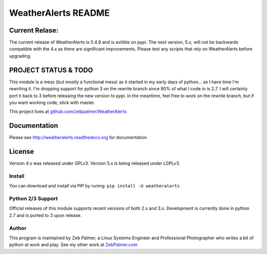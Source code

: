=====================
WeatherAlerts README
=====================


Current Relase:
===================
The current release of WeatherAlerts is 0.4.9 and is avilible on pypi.
The next version, 5.x, will not be backwards compatible with the 4.x
as there are significant improvements. Please test any scripts that rely
on WeatherAlerts before upgrading.


PROJECT STATUS & TODO
===================
This module is a mess (but mostly a functional mess) as
it started in my early days of python... as I have time I'm rewriting it. I'm
dropping support for python 3 on the rewrite branch since 90% of what I code
in is 2.7. I will certainly port it back to 3 before releasing the new
version to pypi. In the meantime, feel free to work on the rewrite branch,
but if you want working code, stick with master.

This project lives at `github.com/zebpalmer/WeatherAlerts <http://github.com/zebpalmer/WeatherAlerts>`_



Documentation
==============
Please see http://weatheralerts.readthedocs.org for documentation


License
=========
Version 4.x was released under GPLv3.
Version 5.x is being released under LGPLv3.




Install
---------
You can download and install via PIP by runing:  ``pip install -U weatheralerts``


Python 2/3 Support
-----------------
Official releases of this module supports recent versions of both 2.x and 3.x.
Development is currently done in python 2.7 and is ported to 3 upon release.



Author
--------
This program is maintained by Zeb Palmer, a Linux Systems Engineer and Professional Photographer who writes a bit of python at work and play.
See my other work at `ZebPalmer.com <http://www.zebpalmer.com>`_


